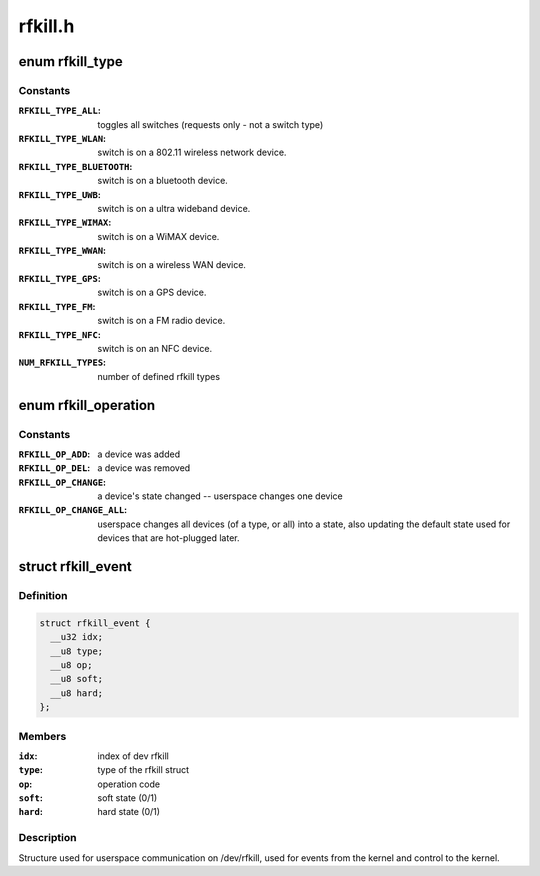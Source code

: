 .. -*- coding: utf-8; mode: rst -*-

========
rfkill.h
========

.. _`rfkill_type`:

enum rfkill_type
================

.. c:type:: enum rfkill_type

    type of rfkill switch.



Constants
---------

:``RFKILL_TYPE_ALL``:
    toggles all switches (requests only - not a switch type)

:``RFKILL_TYPE_WLAN``:
    switch is on a 802.11 wireless network device.

:``RFKILL_TYPE_BLUETOOTH``:
    switch is on a bluetooth device.

:``RFKILL_TYPE_UWB``:
    switch is on a ultra wideband device.

:``RFKILL_TYPE_WIMAX``:
    switch is on a WiMAX device.

:``RFKILL_TYPE_WWAN``:
    switch is on a wireless WAN device.

:``RFKILL_TYPE_GPS``:
    switch is on a GPS device.

:``RFKILL_TYPE_FM``:
    switch is on a FM radio device.

:``RFKILL_TYPE_NFC``:
    switch is on an NFC device.

:``NUM_RFKILL_TYPES``:
    number of defined rfkill types


.. _`rfkill_operation`:

enum rfkill_operation
=====================

.. c:type:: enum rfkill_operation

    operation types



Constants
---------

:``RFKILL_OP_ADD``:
    a device was added

:``RFKILL_OP_DEL``:
    a device was removed

:``RFKILL_OP_CHANGE``:
    a device's state changed -- userspace changes one device

:``RFKILL_OP_CHANGE_ALL``:
    userspace changes all devices (of a type, or all)
    into a state, also updating the default state used for devices that
    are hot-plugged later.


.. _`rfkill_event`:

struct rfkill_event
===================

.. c:type:: struct rfkill_event

    events for userspace on /dev/rfkill



Definition
----------

.. code-block:: c

  struct rfkill_event {
    __u32 idx;
    __u8 type;
    __u8 op;
    __u8 soft;
    __u8 hard;
  };



Members
-------

:``idx``:
    index of dev rfkill

:``type``:
    type of the rfkill struct

:``op``:
    operation code

:``soft``:
    soft state (0/1)

:``hard``:
    hard state (0/1)



Description
-----------

Structure used for userspace communication on /dev/rfkill,
used for events from the kernel and control to the kernel.


